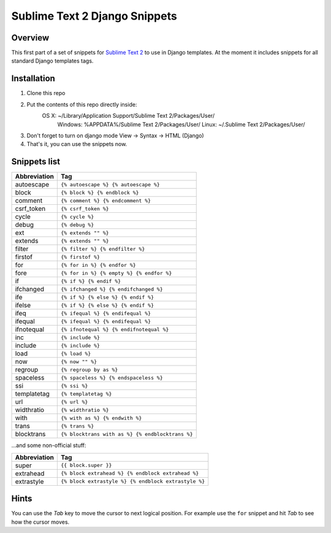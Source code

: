 ===============================
Sublime Text 2 Django Snippets
===============================
Overview
--------

This first part of a set of snippets for
`Sublime Text 2 <http://www.sublimetext.com/>`_ to use in Django
templates. At the moment it includes snippets for all standard Django templates tags.

Installation
------------

#. Clone this repo
#. Put the contents of this repo directly inside:
    OS X: ~/Library/Application Support/Sublime Text 2/Packages/User/
	Windows: %APPDATA%/Sublime Text 2/Packages/User/
	Linux: ~/.Sublime Text 2/Packages/User/
#. Don't forget to turn on django mode View → Syntax → HTML (Django)
#. That's it, you can use the snippets now.

Snippets list
-------------
=============== ======================================================
 Abbreviation                        Tag
=============== ======================================================
 autoescape      ``{% autoescape %} {% autoescape %}``
 block           ``{% block %} {% endblock %}``
 comment         ``{% comment %} {% endcomment %}``
 csrf_token      ``{% csrf_token %}``
 cycle           ``{% cycle %}``
 debug           ``{% debug %}``
 ext             ``{% extends "" %}``
 extends         ``{% extends "" %}``
 filter          ``{% filter %} {% endfilter %}``
 firstof         ``{% firstof %}``
 for             ``{% for in %} {% endfor %}``
 fore            ``{% for in %} {% empty %} {% endfor %}``
 if              ``{% if %} {% endif %}``
 ifchanged       ``{% ifchanged %} {% endifchanged %}``
 ife             ``{% if %} {% else %} {% endif %}``
 ifelse          ``{% if %} {% else %} {% endif %}``
 ifeq            ``{% ifequal %} {% endifequal %}``
 ifequal         ``{% ifequal %} {% endifequal %}``
 ifnotequal      ``{% ifnotequal %} {% endifnotequal %}``
 inc             ``{% include %}``
 include         ``{% include %}``
 load            ``{% load %}``
 now             ``{% now "" %}``
 regroup         ``{% regroup by as %}``
 spaceless       ``{% spaceless %} {% endspaceless %}``
 ssi             ``{% ssi %}``
 templatetag     ``{% templatetag %}``
 url             ``{% url %}``
 widthratio      ``{% widthratio %}``
 with            ``{% with as %} {% endwith %}``
 trans           ``{% trans %}``
 blocktrans		 ``{% blocktrans with as %} {% endblocktrans %}``
=============== ======================================================

...and some non-official stuff:

=============== ======================================================
 Abbreviation                        Tag
=============== ======================================================
 super           ``{{ block.super }}``
 extrahead       ``{% block extrahead %} {% endblock extrahead %}``
 extrastyle      ``{% block extrastyle %} {% endblock extrastyle %}``
=============== ======================================================


Hints
-----

You can use the *Tab* key to move the cursor to next logical position. For example use the ``for``
snippet and hit *Tab* to see how the cursor moves.